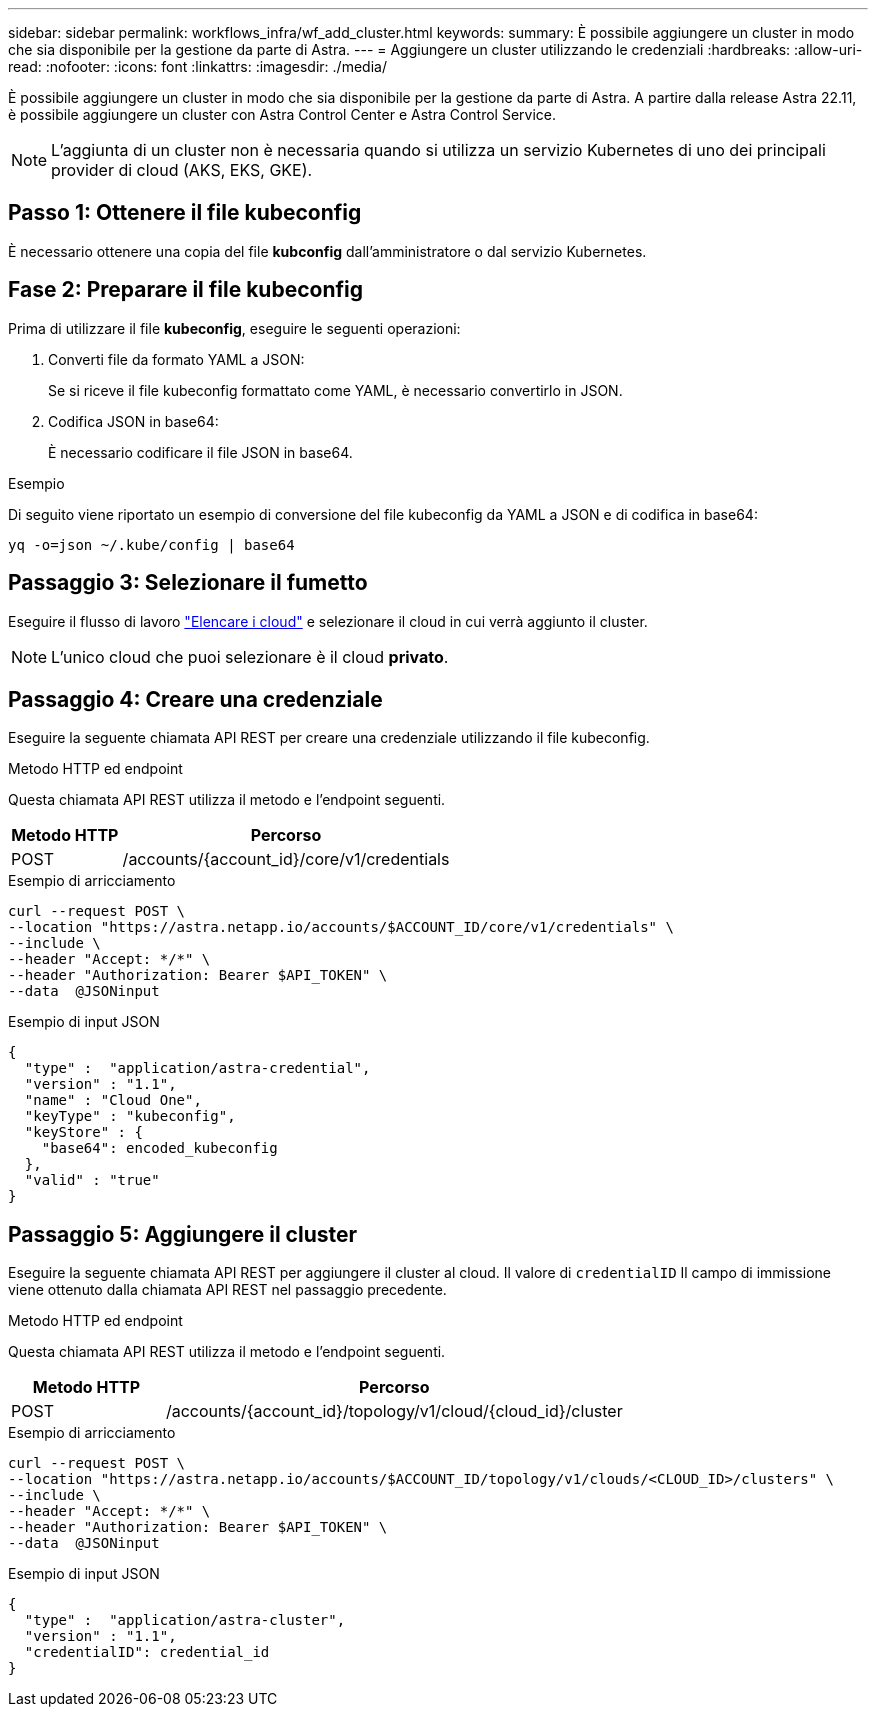 ---
sidebar: sidebar 
permalink: workflows_infra/wf_add_cluster.html 
keywords:  
summary: È possibile aggiungere un cluster in modo che sia disponibile per la gestione da parte di Astra. 
---
= Aggiungere un cluster utilizzando le credenziali
:hardbreaks:
:allow-uri-read: 
:nofooter: 
:icons: font
:linkattrs: 
:imagesdir: ./media/


[role="lead"]
È possibile aggiungere un cluster in modo che sia disponibile per la gestione da parte di Astra. A partire dalla release Astra 22.11, è possibile aggiungere un cluster con Astra Control Center e Astra Control Service.


NOTE: L'aggiunta di un cluster non è necessaria quando si utilizza un servizio Kubernetes di uno dei principali provider di cloud (AKS, EKS, GKE).



== Passo 1: Ottenere il file kubeconfig

È necessario ottenere una copia del file *kubconfig* dall'amministratore o dal servizio Kubernetes.



== Fase 2: Preparare il file kubeconfig

Prima di utilizzare il file *kubeconfig*, eseguire le seguenti operazioni:

. Converti file da formato YAML a JSON:
+
Se si riceve il file kubeconfig formattato come YAML, è necessario convertirlo in JSON.

. Codifica JSON in base64:
+
È necessario codificare il file JSON in base64.



.Esempio
Di seguito viene riportato un esempio di conversione del file kubeconfig da YAML a JSON e di codifica in base64:

`yq -o=json ~/.kube/config | base64`



== Passaggio 3: Selezionare il fumetto

Eseguire il flusso di lavoro link:../workflows_infra/wf_list_clouds.html["Elencare i cloud"] e selezionare il cloud in cui verrà aggiunto il cluster.


NOTE: L'unico cloud che puoi selezionare è il cloud *privato*.



== Passaggio 4: Creare una credenziale

Eseguire la seguente chiamata API REST per creare una credenziale utilizzando il file kubeconfig.

.Metodo HTTP ed endpoint
Questa chiamata API REST utilizza il metodo e l'endpoint seguenti.

[cols="25,75"]
|===
| Metodo HTTP | Percorso 


| POST | /accounts/{account_id}/core/v1/credentials 
|===
.Esempio di arricciamento
[source, curl]
----
curl --request POST \
--location "https://astra.netapp.io/accounts/$ACCOUNT_ID/core/v1/credentials" \
--include \
--header "Accept: */*" \
--header "Authorization: Bearer $API_TOKEN" \
--data  @JSONinput
----
.Esempio di input JSON
[source, json]
----
{
  "type" :  "application/astra-credential",
  "version" : "1.1",
  "name" : "Cloud One",
  "keyType" : "kubeconfig",
  "keyStore" : {
    "base64": encoded_kubeconfig
  },
  "valid" : "true"
}
----


== Passaggio 5: Aggiungere il cluster

Eseguire la seguente chiamata API REST per aggiungere il cluster al cloud. Il valore di `credentialID` Il campo di immissione viene ottenuto dalla chiamata API REST nel passaggio precedente.

.Metodo HTTP ed endpoint
Questa chiamata API REST utilizza il metodo e l'endpoint seguenti.

[cols="25,75"]
|===
| Metodo HTTP | Percorso 


| POST | /accounts/{account_id}/topology/v1/cloud/{cloud_id}/cluster 
|===
.Esempio di arricciamento
[source, curl]
----
curl --request POST \
--location "https://astra.netapp.io/accounts/$ACCOUNT_ID/topology/v1/clouds/<CLOUD_ID>/clusters" \
--include \
--header "Accept: */*" \
--header "Authorization: Bearer $API_TOKEN" \
--data  @JSONinput
----
.Esempio di input JSON
[source, json]
----
{
  "type" :  "application/astra-cluster",
  "version" : "1.1",
  "credentialID": credential_id
}
----